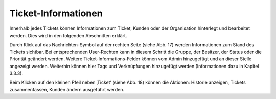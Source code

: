 Ticket-Informationen
====================
Innerhalb jedes Tickets können Informationen zum Ticket, Kunden oder der Organisation hinterlegt und bearbeitet werden. Dies wird in den folgenden Abschnitten erklärt.

.. image:: images/gettingstarted/Abb20-Ticket-Informationen.jpg

Durch Klick auf das Nachrichten-Symbol auf der rechten Seite (siehe Abb. 17) werden Informationen zum Stand des Tickets sichtbar. Bei entsprechenden User-Rechten kann in diesem Schritt die Gruppe, der Besitzer, der Status oder die Priorität geändert werden. Weitere Ticket-Informations-Felder können vom Admin hinzugefügt und an dieser Stelle angezeigt werden. Weiterhin können hier Tags und Verknüpfungen hinzugefügt werden (Informationen dazu in Kapitel 3.3.3).

.. image:: images/gettingstarted/Abb21-moegliche_Ticket-Aktionen.jpg

Beim Klicken auf den kleinen Pfeil neben ‚Ticket’ (siehe Abb. 18) können die Aktionen: Historie anzeigen, Tickets zusammenfassen, Kunden ändern ausgeführt werden.

